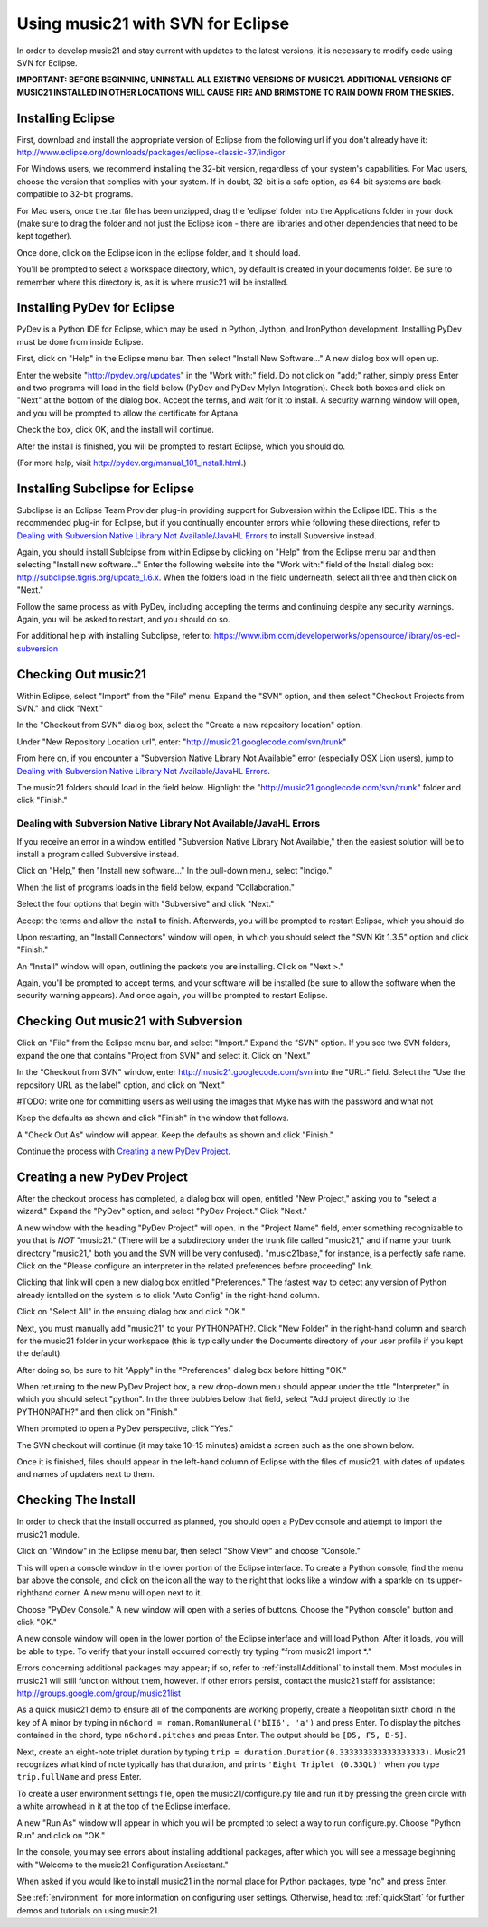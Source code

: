 .. _usingEclipse:

Using music21 with SVN for Eclipse
==================================

In order to develop music21 and stay current with updates to the latest versions, it is necessary 
to modify code using SVN for Eclipse.

**IMPORTANT: BEFORE BEGINNING, UNINSTALL ALL EXISTING VERSIONS OF MUSIC21. ADDITIONAL VERSIONS OF 
MUSIC21  INSTALLED IN OTHER LOCATIONS WILL CAUSE FIRE AND BRIMSTONE TO RAIN DOWN FROM THE SKIES.**


Installing Eclipse
----------------------------------------------

First, download and install the appropriate version of Eclipse from the following url if you 
don't already have it: http://www.eclipse.org/downloads/packages/eclipse-classic-37/indigor

For Windows users, we recommend installing the 32-bit version, regardless of your system's 
capabilities. For Mac users, choose the version that complies with your system. If in 
doubt, 32-bit is a safe option, as 64-bit systems are back-compatible to 32-bit programs.

For Mac users, once the .tar file has been unzipped, drag the 'eclipse' folder into the Applications 
folder in your dock (make sure to drag the folder and not just the Eclipse icon - there are libraries 
and other dependencies that need to be kept together).

.. image:: images/usingEclipse/eclipsefolder.*
    :width: 650
    

Once done, click on the Eclipse icon in the eclipse folder, and it should load. 

.. image:: images/usingEclipse/eclipseicon.*
    :width: 650


You'll be prompted to select a workspace directory, which, by default is created in your documents 
folder. Be sure to remember where this directory is, as it is where music21 will be installed.



Installing PyDev for Eclipse
----------------------------------------------

PyDev is a Python IDE for Eclipse, which may be used in Python, Jython, 
and IronPython development. Installing PyDev must be done from inside Eclipse. 

First, click on "Help" in the Eclipse menu bar. Then select "Install New Software..." A new 
dialog box will open up.

.. image:: images/usingEclipse/installingpydev1.*
    :width: 650


Enter the website "http://pydev.org/updates" in the "Work with:" field. Do not click on "add;" 
rather, simply press Enter and two programs will load in the field below (PyDev and PyDev Mylyn Integration). 
Check both boxes and click on "Next" at the bottom of the dialog box. Accept the terms, and wait 
for it to install. A security warning window will open, and you will be prompted to allow the 
certificate for Aptana.

.. image:: images/usingEclipse/aptana_certificate.*
    :width: 650


Check the box, click OK, and the install will continue.

After the install is finished, you will be prompted to restart Eclipse, which you should do.

(For more help, visit http://pydev.org/manual_101_install.html.)



Installing Subclipse for Eclipse
----------------------------------------------

Subclipse is an Eclipse Team Provider plug-in providing support 
for Subversion within the Eclipse IDE. This is the recommended plug-in for Eclipse, but if you 
continually encounter errors while following these directions, refer to `Dealing with Subversion Native 
Library Not Available/JavaHL Errors`_ to install Subversive instead. 

Again, you should install Sublcipse from within Eclipse by clicking on "Help" from the Eclipse menu bar and then 
selecting "Install new software..." Enter the following website into the "Work with:" field of the Install dialog 
box: http://subclipse.tigris.org/update_1.6.x. When the folders load in the field underneath, select all three and 
then click on "Next."

Follow the same process as with PyDev, including accepting the terms and continuing despite any security warnings. 
Again, you will be asked to restart, and you should do so.

.. image:: images/usingEclipse/installingsubclipse.*
    :width: 650


For additional help with installing Subclipse, refer to: https://www.ibm.com/developerworks/opensource/library/os-ecl-subversion


Checking Out music21
----------------------------------------------

Within Eclipse, select "Import" from the "File" menu. Expand the "SVN" option, and then select 
"Checkout Projects from SVN." and click "Next." 

.. image:: images/usingEclipse/checkingoutfromSVN0.*
    :width: 650


In the "Checkout from SVN" dialog box, select the "Create a new repository location" option.

.. image:: images/usingEclipse/checkingoutfromSVN.*
    :width: 650


Under "New Repository Location url", enter: "http://music21.googlecode.com/svn/trunk"


From here on, if you encounter a "Subversion Native Library Not Available" error (especially OSX 
Lion users), jump to `Dealing with Subversion Native Library Not Available/JavaHL Errors`_.

.. image:: images/usingEclipse/checkingoutfromSVN2.*
    :width: 650
    
    
The music21 folders should load in the field below. Highlight the "http://music21.googlecode.com/svn/trunk" 
folder and click "Finish."

.. image:: images/usingEclipse/checkingoutfromSVN3.*
    :width: 650 



Dealing with Subversion Native Library Not Available/JavaHL Errors
~~~~~~~~~~~~~~~~~~~~~~~~~~~~~~~~~~~~~~~~~~~~~~~~~~~~~~~~~~~~~~~~~~

If you receive an error in a window entitled "Subversion Native Library Not Available,"
then the easiest solution will be to install a program called Subversive instead.

Click on "Help," then "Install new software..." In the pull-down menu, select "Indigo."  

.. image:: images/usingEclipse/install_subversive1.*
    :width: 650
    
    
When the list of programs loads in the field below, expand "Collaboration."

.. image:: images/usingEclipse/expand_collaboration.*
    :width: 650


Select the four options that begin with "Subversive" and click "Next." 

.. image:: images/usingEclipse/select_4subversive.*
    :width: 650


Accept the terms and allow the install to finish. Afterwards, you will be prompted to restart 
Eclipse, which you should do.

Upon restarting, an "Install Connectors" window will open, in which you should select the "SVN Kit 
1.3.5" option and click "Finish."

.. image:: images/usingEclipse/SVNconnectors.*
    :width: 650


An "Install" window will open, outlining the packets you are installing. Click on "Next >." 

.. image:: images/usingEclipse/installSVNconnectors.*
    :width: 650


Again, you'll be prompted to accept terms, and your software will be installed (be sure to allow the 
software when the security warning appears). And once again, you will be prompted to restart Eclipse.


Checking Out music21 with Subversion
----------------------------------------------

Click on "File" from the Eclipse menu bar, and select "Import." Expand the "SVN" option. If you see 
two SVN folders, expand the one that contains "Project from SVN" and select it. Click on "Next."
 
.. image:: images/usingEclipse/projectfromSVN.*
    :width: 650
 
In the "Checkout from SVN" window, enter http://music21.googlecode.com/svn into the "URL:" field. 
Select the "Use the repository URL as the label" option, and click on "Next." 
 
.. image:: images/usingEclipse/checkoutfromSVN.*
    :width: 650
 
#TODO: write one for committing users as well using the images that Myke has with the password and what not
 
Keep the defaults as shown and click "Finish" in the window that follows.
 
.. image:: images/usingEclipse/selectresource_checkoutfromSVN.*
    :width: 650
 
A "Check Out As" window will appear. Keep the defaults as shown and click "Finish."  
 
.. image:: images/usingEclipse/checkoutas.*
    :width: 650
 
Continue the process with `Creating a new PyDev Project`_.


Creating a new PyDev Project
----------------------------------------------

After the checkout process has completed, a dialog box will open, entitled "New Project," 
asking you to "select a wizard." Expand the "PyDev" option, and select "PyDev Project." 
Click "Next." 

.. image:: images/usingEclipse/creatingnewpydevproj.*
    :width: 650 


A new window with the heading "PyDev Project" will open. In the "Project Name" field, 
enter something recognizable to you that is *NOT* "music21." (There will be a subdirectory 
under the trunk file called "music21," and if name your trunk directory "music21," both you 
and the SVN will be very confused). "music21base," for instance, is a perfectly safe name. 
Click on the "Please configure an interpreter in the related preferences before proceeding" link.

.. image:: images/usingEclipse/creatingnewpydevproj2.*
    :width: 650


Clicking that link will open a new dialog box entitled "Preferences." The fastest way to 
detect any version of Python already isntalled on the system is to click "Auto Config" in 
the right-hand column.

.. image:: images/usingEclipse/creatingnewpydevproj3.*
    :width: 650


Click on "Select All" in the ensuing dialog box and click "OK." 

.. image:: images/usingEclipse/creatingnewpydevproj4.*
    :width: 650
    
    
Next, you must manually add "music21" to your PYTHONPATH?. Click "New Folder" in the right-hand 
column and search for the music21 folder in your workspace (this is typically under the Documents 
directory of your user profile if you kept the default).  

.. image:: images/usingEclipse/blurred_PYTHONPATH.*
    :width: 650

After doing so, be sure to hit "Apply" in the "Preferences" dialog box before hitting "OK."

.. image:: images/usingEclipse/creatingnewpydevproj5.*
    :width: 650

When returning to the new PyDev Project box, a new drop-down menu should appear under the 
title "Interpreter," in which you should select "python". In the three bubbles below that 
field, select "Add project directly to the PYTHONPATH?" and then click on "Finish." 

.. image:: images/usingEclipse/creatingnewpydevproject_cropped.*
    :width: 650


When prompted to open a PyDev perspective, click "Yes."

.. image:: images/usingEclipse/pydevperspective.*
    :width: 650


The SVN checkout will continue (it may take 10-15 minutes) amidst a screen such as the one shown below. 

.. image:: images/usingEclipse/operationinprogress.*
    :width: 650


Once it is finished, files should appear in the left-hand column of Eclipse with the files of music21, with dates of updates 
and names of updaters next to them.

.. image:: images/usingEclipse/SVNfinalview.*
    :width: 650
    
    
    
Checking The Install
----------------------------------------------

In order to check that the install occurred as planned, you should open a PyDev console and attempt 
to import the music21 module.

Click on "Window" in the Eclipse menu bar, then select "Show View" and choose "Console."


.. image:: images/usingEclipse/choosingviewfrommenu.*
    :width: 650
    
    
This will open a console window in the lower portion of the Eclipse interface. To create a Python 
console, find the menu bar above the console, and click on the icon all the way to the right that 
looks like a window with a sparkle on its upper-righthand corner. A new menu will open next to it.


.. image:: images/usingEclipse/wheretogotoopenconsole.*
    :width: 650
    
    
Choose "PyDev Console." A new window will open with a series of buttons. Choose the "Python console" 
button and click "OK."


.. image:: images/usingEclipse/choosingpythonconsole.*
    :width: 650
    
    
A new console window will open in the lower portion of the Eclipse interface and will load Python. 
After it loads, you will be able to type. To verify that your install occurred correctly try typing 
"from music21 import \*."
    
Errors concerning additional packages may appear; if so, refer to :ref:`installAdditional` to 
install them. Most modules in music21 will still function without them, however. If other errors 
persist, contact the music21 staff for assistance: http://groups.google.com/group/music21list



As a quick music21 demo to ensure all of the components are working properly, create a Neopolitan 
sixth chord in the key of A minor by typing in ``n6chord = roman.RomanNumeral('bII6', 'a')`` and press 
Enter. To display the pitches contained in the chord, type ``n6chord.pitches`` and press Enter. The 
output should be ``[D5, F5, B-5]``. 

Next, create an eight-note triplet duration by typing 
``trip = duration.Duration(0.333333333333333333)``. Music21 recognizes what kind of note typically has 
that duration, and prints ``'Eight Triplet (0.33QL)'`` when you type ``trip.fullName`` and press Enter.

.. image:: images/usingEclipse/frommusic21import*.*
    :width: 650
    
To create a user environment settings file, open the music21/configure.py file and run it by pressing 
the green circle with a white arrowhead in it at the top of the Eclipse interface.

.. image:: images/usingEclipse/runningconfigure.*
    :width: 650
    
A new "Run As" window will appear in which you will be prompted to select a way to run configure.py. Choose
"Python Run" and click on "OK."

.. image:: images/usingEclipse/runas.*
    :width: 650

In the console, you may see errors about installing additional packages, after which you will see a message 
beginning with "Welcome to the music21 Configuration Assisstant." 

.. image:: images/usingEclipse/welcometoconfigassistant.*
    :width: 650
    
When asked if you would like to install music21 in the normal place for Python packages, type "no" and press Enter.

.. image:: images/usingEclipse/saynotosavingmusic21.*
    :width: 650

See :ref:`environment` for more information on 
configuring user settings. Otherwise, head to: :ref:`quickStart` for further demos and tutorials on 
using music21.
